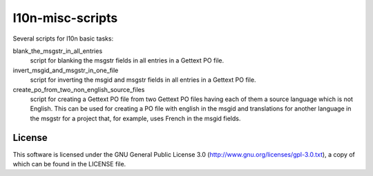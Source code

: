 l10n-misc-scripts
=================

Several scripts for l10n basic tasks:

blank_the_msgstr_in_all_entries
  script for blanking the msgstr fields in all entries in a Gettext PO file.

invert_msgid_and_msgstr_in_one_file
  script for inverting the msgid and msgstr fields in all entries in a Gettext PO file.

create_po_from_two_non_english_source_files
  script for creating a Gettext PO file from two Gettext PO files having each of them a source language which is not English. This can be used for creating a PO file with english in the msgid and translations for another language in the msgstr for a project that, for example, uses French in the msgid fields.


License
-------
This software is licensed under the GNU General Public License 3.0 (http://www.gnu.org/licenses/gpl-3.0.txt), a copy of which can be found in the LICENSE file.

